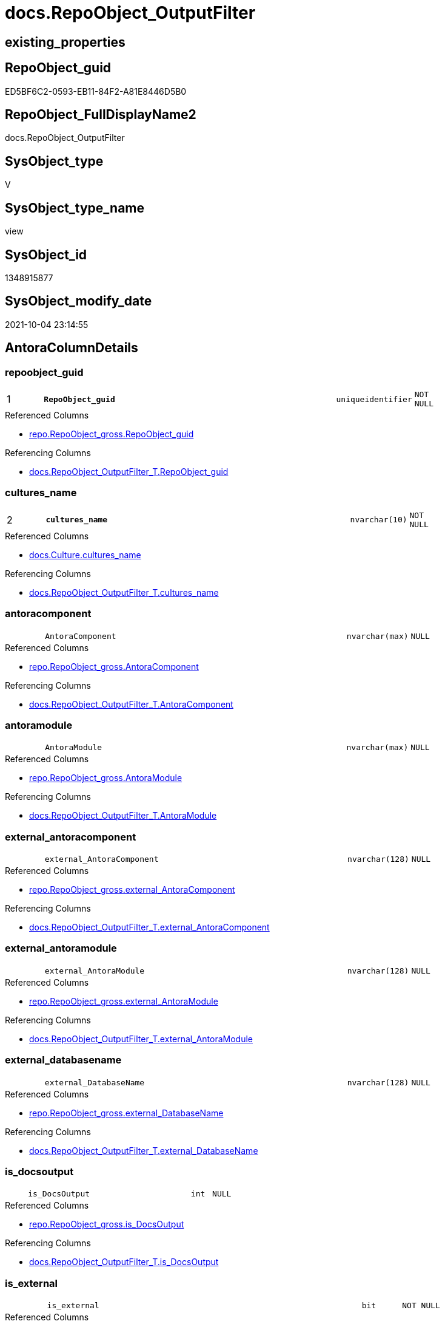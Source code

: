 // tag::HeaderFullDisplayName[]
= docs.RepoObject_OutputFilter
// end::HeaderFullDisplayName[]

== existing_properties

// tag::existing_properties[]
:ExistsProperty--antorareferencedlist:
:ExistsProperty--antorareferencinglist:
:ExistsProperty--is_repo_managed:
:ExistsProperty--is_ssas:
:ExistsProperty--pk_index_guid:
:ExistsProperty--pk_indexpatterncolumndatatype:
:ExistsProperty--pk_indexpatterncolumnname:
:ExistsProperty--pk_indexsemanticgroup:
:ExistsProperty--referencedobjectlist:
:ExistsProperty--sql_modules_definition:
:ExistsProperty--FK:
:ExistsProperty--AntoraIndexList:
:ExistsProperty--Columns:
// end::existing_properties[]

== RepoObject_guid

// tag::RepoObject_guid[]
ED5BF6C2-0593-EB11-84F2-A81E8446D5B0
// end::RepoObject_guid[]

== RepoObject_FullDisplayName2

// tag::RepoObject_FullDisplayName2[]
docs.RepoObject_OutputFilter
// end::RepoObject_FullDisplayName2[]

== SysObject_type

// tag::SysObject_type[]
V 
// end::SysObject_type[]

== SysObject_type_name

// tag::SysObject_type_name[]
view
// end::SysObject_type_name[]

== SysObject_id

// tag::SysObject_id[]
1348915877
// end::SysObject_id[]

== SysObject_modify_date

// tag::SysObject_modify_date[]
2021-10-04 23:14:55
// end::SysObject_modify_date[]

== AntoraColumnDetails

// tag::AntoraColumnDetails[]
[#column-repoobject_guid]
=== repoobject_guid

[cols="d,8m,m,m,m,d"]
|===
|1
|*RepoObject_guid*
|uniqueidentifier
|NOT NULL
|
|
|===

.Referenced Columns
--
* xref:repo.repoobject_gross.adoc#column-repoobject_guid[+repo.RepoObject_gross.RepoObject_guid+]
--

.Referencing Columns
--
* xref:docs.repoobject_outputfilter_t.adoc#column-repoobject_guid[+docs.RepoObject_OutputFilter_T.RepoObject_guid+]
--


[#column-cultures_name]
=== cultures_name

[cols="d,8m,m,m,m,d"]
|===
|2
|*cultures_name*
|nvarchar(10)
|NOT NULL
|
|
|===

.Referenced Columns
--
* xref:docs.culture.adoc#column-cultures_name[+docs.Culture.cultures_name+]
--

.Referencing Columns
--
* xref:docs.repoobject_outputfilter_t.adoc#column-cultures_name[+docs.RepoObject_OutputFilter_T.cultures_name+]
--


[#column-antoracomponent]
=== antoracomponent

[cols="d,8m,m,m,m,d"]
|===
|
|AntoraComponent
|nvarchar(max)
|NULL
|
|
|===

.Referenced Columns
--
* xref:repo.repoobject_gross.adoc#column-antoracomponent[+repo.RepoObject_gross.AntoraComponent+]
--

.Referencing Columns
--
* xref:docs.repoobject_outputfilter_t.adoc#column-antoracomponent[+docs.RepoObject_OutputFilter_T.AntoraComponent+]
--


[#column-antoramodule]
=== antoramodule

[cols="d,8m,m,m,m,d"]
|===
|
|AntoraModule
|nvarchar(max)
|NULL
|
|
|===

.Referenced Columns
--
* xref:repo.repoobject_gross.adoc#column-antoramodule[+repo.RepoObject_gross.AntoraModule+]
--

.Referencing Columns
--
* xref:docs.repoobject_outputfilter_t.adoc#column-antoramodule[+docs.RepoObject_OutputFilter_T.AntoraModule+]
--


[#column-external_antoracomponent]
=== external_antoracomponent

[cols="d,8m,m,m,m,d"]
|===
|
|external_AntoraComponent
|nvarchar(128)
|NULL
|
|
|===

.Referenced Columns
--
* xref:repo.repoobject_gross.adoc#column-external_antoracomponent[+repo.RepoObject_gross.external_AntoraComponent+]
--

.Referencing Columns
--
* xref:docs.repoobject_outputfilter_t.adoc#column-external_antoracomponent[+docs.RepoObject_OutputFilter_T.external_AntoraComponent+]
--


[#column-external_antoramodule]
=== external_antoramodule

[cols="d,8m,m,m,m,d"]
|===
|
|external_AntoraModule
|nvarchar(128)
|NULL
|
|
|===

.Referenced Columns
--
* xref:repo.repoobject_gross.adoc#column-external_antoramodule[+repo.RepoObject_gross.external_AntoraModule+]
--

.Referencing Columns
--
* xref:docs.repoobject_outputfilter_t.adoc#column-external_antoramodule[+docs.RepoObject_OutputFilter_T.external_AntoraModule+]
--


[#column-external_databasename]
=== external_databasename

[cols="d,8m,m,m,m,d"]
|===
|
|external_DatabaseName
|nvarchar(128)
|NULL
|
|
|===

.Referenced Columns
--
* xref:repo.repoobject_gross.adoc#column-external_databasename[+repo.RepoObject_gross.external_DatabaseName+]
--

.Referencing Columns
--
* xref:docs.repoobject_outputfilter_t.adoc#column-external_databasename[+docs.RepoObject_OutputFilter_T.external_DatabaseName+]
--


[#column-is_docsoutput]
=== is_docsoutput

[cols="d,8m,m,m,m,d"]
|===
|
|is_DocsOutput
|int
|NULL
|
|
|===

.Referenced Columns
--
* xref:repo.repoobject_gross.adoc#column-is_docsoutput[+repo.RepoObject_gross.is_DocsOutput+]
--

.Referencing Columns
--
* xref:docs.repoobject_outputfilter_t.adoc#column-is_docsoutput[+docs.RepoObject_OutputFilter_T.is_DocsOutput+]
--


[#column-is_external]
=== is_external

[cols="d,8m,m,m,m,d"]
|===
|
|is_external
|bit
|NOT NULL
|
|
|===

.Referenced Columns
--
* xref:repo.repoobject_gross.adoc#column-is_external[+repo.RepoObject_gross.is_external+]
--

.Referencing Columns
--
* xref:docs.repoobject_outputfilter_t.adoc#column-is_external[+docs.RepoObject_OutputFilter_T.is_external+]
--


[#column-is_ssas]
=== is_ssas

[cols="d,8m,m,m,m,d"]
|===
|
|is_ssas
|bit
|NOT NULL
|
|
|===

.Referenced Columns
--
* xref:repo.repoobject_gross.adoc#column-is_ssas[+repo.RepoObject_gross.is_ssas+]
--

.Referencing Columns
--
* xref:docs.repoobject_outputfilter_t.adoc#column-is_ssas[+docs.RepoObject_OutputFilter_T.is_ssas+]
--


[#column-pumlentitytopdefault]
=== pumlentitytopdefault

[cols="d,8m,m,m,m,d"]
|===
|
|PumlEntityTopDefault
|nvarchar(max)
|NOT NULL
|
|
|===

.Referencing Columns
--
* xref:docs.repoobject_outputfilter_t.adoc#column-pumlentitytopdefault[+docs.RepoObject_OutputFilter_T.PumlEntityTopDefault+]
--


[#column-pumlentitytopworkaround]
=== pumlentitytopworkaround

[cols="d,8m,m,m,m,d"]
|===
|
|PumlEntityTopWorkaround
|nvarchar(max)
|NOT NULL
|
|
|===

.Referencing Columns
--
* xref:docs.repoobject_outputfilter_t.adoc#column-pumlentitytopworkaround[+docs.RepoObject_OutputFilter_T.PumlEntityTopWorkaround+]
--


[#column-repoobject_displayname]
=== repoobject_displayname

[cols="d,8m,m,m,m,d"]
|===
|
|RepoObject_DisplayName
|nvarchar(128)
|NULL
|
|
|===

.Referencing Columns
--
* xref:docs.repoobject_outputfilter_t.adoc#column-repoobject_displayname[+docs.RepoObject_OutputFilter_T.RepoObject_DisplayName+]
--


[#column-repoobject_fulldisplayname2]
=== repoobject_fulldisplayname2

[cols="d,8m,m,m,m,d"]
|===
|
|RepoObject_FullDisplayName2
|nvarchar(257)
|NULL
|
|
|===

.Referencing Columns
--
* xref:docs.repoobject_outputfilter_t.adoc#column-repoobject_fulldisplayname2[+docs.RepoObject_OutputFilter_T.RepoObject_FullDisplayName2+]
--


[#column-repoobject_fullname]
=== repoobject_fullname

[cols="d,8m,m,m,m,d"]
|===
|
|RepoObject_fullname
|nvarchar(261)
|NOT NULL
|
|
|===

.Description
--
(concat('[',[RepoObject_schema_name],'].[',[RepoObject_name],']'))
--
{empty} +

.Referenced Columns
--
* xref:repo.repoobject_gross.adoc#column-repoobject_fullname[+repo.RepoObject_gross.RepoObject_fullname+]
--

.Referencing Columns
--
* xref:docs.repoobject_outputfilter_t.adoc#column-repoobject_fullname[+docs.RepoObject_OutputFilter_T.RepoObject_fullname+]
--


[#column-repoobject_fullname2]
=== repoobject_fullname2

[cols="d,8m,m,m,m,d"]
|===
|
|RepoObject_fullname2
|nvarchar(257)
|NOT NULL
|
|
|===

.Description
--
(concat([RepoObject_schema_name],'.',[RepoObject_name]))
--
{empty} +

.Referenced Columns
--
* xref:repo.repoobject_gross.adoc#column-repoobject_fullname2[+repo.RepoObject_gross.RepoObject_fullname2+]
--

.Referencing Columns
--
* xref:docs.repoobject_outputfilter_t.adoc#column-repoobject_fullname2[+docs.RepoObject_OutputFilter_T.RepoObject_fullname2+]
--


[#column-repoobject_name]
=== repoobject_name

[cols="d,8m,m,m,m,d"]
|===
|
|RepoObject_name
|nvarchar(128)
|NOT NULL
|
|
|===

.Referenced Columns
--
* xref:repo.repoobject_gross.adoc#column-repoobject_name[+repo.RepoObject_gross.RepoObject_name+]
--

.Referencing Columns
--
* xref:docs.repoobject_outputfilter_t.adoc#column-repoobject_name[+docs.RepoObject_OutputFilter_T.RepoObject_name+]
--


[#column-repoobject_schema_name]
=== repoobject_schema_name

[cols="d,8m,m,m,m,d"]
|===
|
|RepoObject_schema_name
|nvarchar(128)
|NOT NULL
|
|
|===

.Referenced Columns
--
* xref:repo.repoobject_gross.adoc#column-repoobject_schema_name[+repo.RepoObject_gross.RepoObject_schema_name+]
--

.Referencing Columns
--
* xref:docs.repoobject_outputfilter_t.adoc#column-repoobject_schema_name[+docs.RepoObject_OutputFilter_T.RepoObject_schema_name+]
--


[#column-repoobject_translation]
=== repoobject_translation

[cols="d,8m,m,m,m,d"]
|===
|
|RepoObject_translation
|nvarchar(128)
|NULL
|
|
|===

.Referenced Columns
--
* xref:ssas.model_json_34111_cultures_translations_model_tables.adoc#column-cultures_translations_model_tables_translatedcaption[+ssas.model_json_34111_cultures_translations_model_tables.cultures_translations_model_tables_translatedCaption+]
--

.Referencing Columns
--
* xref:docs.repoobject_outputfilter_t.adoc#column-repoobject_translation[+docs.RepoObject_OutputFilter_T.RepoObject_translation+]
--


[#column-sysobject_type]
=== sysobject_type

[cols="d,8m,m,m,m,d"]
|===
|
|SysObject_type
|char(2)
|NULL
|
|
|===

.Referenced Columns
--
* xref:repo.repoobject_gross.adoc#column-sysobject_type[+repo.RepoObject_gross.SysObject_type+]
--

.Referencing Columns
--
* xref:docs.repoobject_outputfilter_t.adoc#column-sysobject_type[+docs.RepoObject_OutputFilter_T.SysObject_type+]
--


[#column-sysobject_type_name]
=== sysobject_type_name

[cols="d,8m,m,m,m,d"]
|===
|
|SysObject_type_name
|nvarchar(128)
|NULL
|
|
|===

.Referenced Columns
--
* xref:repo.repoobject_gross.adoc#column-sysobject_type_name[+repo.RepoObject_gross.SysObject_type_name+]
--

.Referencing Columns
--
* xref:docs.repoobject_outputfilter_t.adoc#column-sysobject_type_name[+docs.RepoObject_OutputFilter_T.SysObject_type_name+]
--


[#column-tables_ishidden]
=== tables_ishidden

[cols="d,8m,m,m,m,d"]
|===
|
|tables_isHidden
|bit
|NULL
|
|
|===

.Referenced Columns
--
* xref:repo.repoobject_gross.adoc#column-tables_ishidden[+repo.RepoObject_gross.tables_isHidden+]
--

.Referencing Columns
--
* xref:docs.repoobject_outputfilter_t.adoc#column-tables_ishidden[+docs.RepoObject_OutputFilter_T.tables_isHidden+]
--


// end::AntoraColumnDetails[]

== AntoraMeasureDetails

// tag::AntoraMeasureDetails[]

// end::AntoraMeasureDetails[]

== AntoraPkColumnTableRows

// tag::AntoraPkColumnTableRows[]
|1
|*<<column-repoobject_guid>>*
|uniqueidentifier
|NOT NULL
|
|

|2
|*<<column-cultures_name>>*
|nvarchar(10)
|NOT NULL
|
|





















// end::AntoraPkColumnTableRows[]

== AntoraNonPkColumnTableRows

// tag::AntoraNonPkColumnTableRows[]


|
|<<column-antoracomponent>>
|nvarchar(max)
|NULL
|
|

|
|<<column-antoramodule>>
|nvarchar(max)
|NULL
|
|

|
|<<column-external_antoracomponent>>
|nvarchar(128)
|NULL
|
|

|
|<<column-external_antoramodule>>
|nvarchar(128)
|NULL
|
|

|
|<<column-external_databasename>>
|nvarchar(128)
|NULL
|
|

|
|<<column-is_docsoutput>>
|int
|NULL
|
|

|
|<<column-is_external>>
|bit
|NOT NULL
|
|

|
|<<column-is_ssas>>
|bit
|NOT NULL
|
|

|
|<<column-pumlentitytopdefault>>
|nvarchar(max)
|NOT NULL
|
|

|
|<<column-pumlentitytopworkaround>>
|nvarchar(max)
|NOT NULL
|
|

|
|<<column-repoobject_displayname>>
|nvarchar(128)
|NULL
|
|

|
|<<column-repoobject_fulldisplayname2>>
|nvarchar(257)
|NULL
|
|

|
|<<column-repoobject_fullname>>
|nvarchar(261)
|NOT NULL
|
|

|
|<<column-repoobject_fullname2>>
|nvarchar(257)
|NOT NULL
|
|

|
|<<column-repoobject_name>>
|nvarchar(128)
|NOT NULL
|
|

|
|<<column-repoobject_schema_name>>
|nvarchar(128)
|NOT NULL
|
|

|
|<<column-repoobject_translation>>
|nvarchar(128)
|NULL
|
|

|
|<<column-sysobject_type>>
|char(2)
|NULL
|
|

|
|<<column-sysobject_type_name>>
|nvarchar(128)
|NULL
|
|

|
|<<column-tables_ishidden>>
|bit
|NULL
|
|

// end::AntoraNonPkColumnTableRows[]

== AntoraIndexList

// tag::AntoraIndexList[]

[#index-pk_repoobject_outputfilter]
=== pk_repoobject_outputfilter

* IndexSemanticGroup: xref:other/indexsemanticgroup.adoc#repoobject_guid,cultures_name[RepoObject_guid,cultures_name]
+
--
* <<column-RepoObject_guid>>; uniqueidentifier
* <<column-cultures_name>>; nvarchar(10)
--
* PK, Unique, Real: 1, 1, 0


[#index-idx_repoobject_outputfilter2x_1]
=== idx_repoobject_outputfilter++__++1

* IndexSemanticGroup: xref:other/indexsemanticgroup.adoc#openingbracketnoblankgroupclosingbracket[no_group]
+
--
* <<column-RepoObject_schema_name>>; nvarchar(128)
* <<column-RepoObject_name>>; nvarchar(128)
--
* PK, Unique, Real: 0, 0, 0


[#index-idx_repoobject_outputfilter2x_2]
=== idx_repoobject_outputfilter++__++2

* IndexSemanticGroup: xref:other/indexsemanticgroup.adoc#openingbracketnoblankgroupclosingbracket[no_group]
+
--
* <<column-RepoObject_guid>>; uniqueidentifier
--
* PK, Unique, Real: 0, 0, 0


[#index-idx_repoobject_outputfilter2x_3]
=== idx_repoobject_outputfilter++__++3

* IndexSemanticGroup: xref:other/indexsemanticgroup.adoc#openingbracketnoblankgroupclosingbracket[no_group]
+
--
* <<column-AntoraComponent>>; nvarchar(max)
--
* PK, Unique, Real: 0, 0, 0

// end::AntoraIndexList[]

== AntoraParameterList

// tag::AntoraParameterList[]

// end::AntoraParameterList[]

== Other tags

source: property.RepoObjectProperty_cross As rop_cross


=== additional_reference_csv

// tag::additional_reference_csv[]

// end::additional_reference_csv[]


=== AdocUspSteps

// tag::adocuspsteps[]

// end::adocuspsteps[]


=== AntoraReferencedList

// tag::antorareferencedlist[]
* xref:docs.culture.adoc[]
* xref:docs.fs_cleanstringforfilename.adoc[]
* xref:docs.fs_cleanstringforpuml.adoc[]
* xref:repo.repoobject_gross.adoc[]
* xref:ssas.model_json_3411_cultures_translations_model_t.adoc[]
* xref:ssas.model_json_34111_cultures_translations_model_tables.adoc[]
// end::antorareferencedlist[]


=== AntoraReferencingList

// tag::antorareferencinglist[]
* xref:docs.repoobject_outputfilter_t.adoc[]
* xref:docs.usp_persist_repoobject_outputfilter_t.adoc[]
// end::antorareferencinglist[]


=== Description

// tag::description[]

// end::description[]


=== exampleUsage

// tag::exampleusage[]

// end::exampleusage[]


=== exampleUsage_2

// tag::exampleusage_2[]

// end::exampleusage_2[]


=== exampleUsage_3

// tag::exampleusage_3[]

// end::exampleusage_3[]


=== exampleUsage_4

// tag::exampleusage_4[]

// end::exampleusage_4[]


=== exampleUsage_5

// tag::exampleusage_5[]

// end::exampleusage_5[]


=== exampleWrong_Usage

// tag::examplewrong_usage[]

// end::examplewrong_usage[]


=== has_execution_plan_issue

// tag::has_execution_plan_issue[]

// end::has_execution_plan_issue[]


=== has_get_referenced_issue

// tag::has_get_referenced_issue[]

// end::has_get_referenced_issue[]


=== has_history

// tag::has_history[]

// end::has_history[]


=== has_history_columns

// tag::has_history_columns[]

// end::has_history_columns[]


=== InheritanceType

// tag::inheritancetype[]

// end::inheritancetype[]


=== is_persistence

// tag::is_persistence[]

// end::is_persistence[]


=== is_persistence_check_duplicate_per_pk

// tag::is_persistence_check_duplicate_per_pk[]

// end::is_persistence_check_duplicate_per_pk[]


=== is_persistence_check_for_empty_source

// tag::is_persistence_check_for_empty_source[]

// end::is_persistence_check_for_empty_source[]


=== is_persistence_delete_changed

// tag::is_persistence_delete_changed[]

// end::is_persistence_delete_changed[]


=== is_persistence_delete_missing

// tag::is_persistence_delete_missing[]

// end::is_persistence_delete_missing[]


=== is_persistence_insert

// tag::is_persistence_insert[]

// end::is_persistence_insert[]


=== is_persistence_truncate

// tag::is_persistence_truncate[]

// end::is_persistence_truncate[]


=== is_persistence_update_changed

// tag::is_persistence_update_changed[]

// end::is_persistence_update_changed[]


=== is_repo_managed

// tag::is_repo_managed[]
0
// end::is_repo_managed[]


=== is_ssas

// tag::is_ssas[]
0
// end::is_ssas[]


=== microsoft_database_tools_support

// tag::microsoft_database_tools_support[]

// end::microsoft_database_tools_support[]


=== MS_Description

// tag::ms_description[]

// end::ms_description[]


=== persistence_source_RepoObject_fullname

// tag::persistence_source_repoobject_fullname[]

// end::persistence_source_repoobject_fullname[]


=== persistence_source_RepoObject_fullname2

// tag::persistence_source_repoobject_fullname2[]

// end::persistence_source_repoobject_fullname2[]


=== persistence_source_RepoObject_guid

// tag::persistence_source_repoobject_guid[]

// end::persistence_source_repoobject_guid[]


=== persistence_source_RepoObject_xref

// tag::persistence_source_repoobject_xref[]

// end::persistence_source_repoobject_xref[]


=== pk_index_guid

// tag::pk_index_guid[]
333CD359-0722-EC11-8524-A81E8446D5B0
// end::pk_index_guid[]


=== pk_IndexPatternColumnDatatype

// tag::pk_indexpatterncolumndatatype[]
uniqueidentifier,nvarchar(10)
// end::pk_indexpatterncolumndatatype[]


=== pk_IndexPatternColumnName

// tag::pk_indexpatterncolumnname[]
RepoObject_guid,cultures_name
// end::pk_indexpatterncolumnname[]


=== pk_IndexSemanticGroup

// tag::pk_indexsemanticgroup[]
RepoObject_guid,cultures_name
// end::pk_indexsemanticgroup[]


=== ReferencedObjectList

// tag::referencedobjectlist[]
* [docs].[Culture]
* [docs].[fs_cleanStringForFilename]
* [docs].[fs_cleanStringForPuml]
* [repo].[RepoObject_gross]
* [ssas].[model_json_3411_cultures_translations_model_T]
* [ssas].[model_json_34111_cultures_translations_model_tables]
// end::referencedobjectlist[]


=== usp_persistence_RepoObject_guid

// tag::usp_persistence_repoobject_guid[]

// end::usp_persistence_repoobject_guid[]


=== UspExamples

// tag::uspexamples[]

// end::uspexamples[]


=== uspgenerator_usp_id

// tag::uspgenerator_usp_id[]

// end::uspgenerator_usp_id[]


=== UspParameters

// tag::uspparameters[]

// end::uspparameters[]

== Boolean Attributes

source: property.RepoObjectProperty WHERE property_int = 1

// tag::boolean_attributes[]

// end::boolean_attributes[]

== sql_modules_definition

// tag::sql_modules_definition[]
[%collapsible]
=======
[source,sql]
----

CREATE View docs.RepoObject_OutputFilter
As
Select
    ro.RepoObject_guid
  , c.cultures_name
  , ro.SysObject_type
  , ro.SysObject_type_name
  , ro.RepoObject_fullname
  , ro.RepoObject_fullname2
  , RepoObject_FullDisplayName2 = ro.RepoObject_schema_name + '.'
                                  + Coalesce (
                                                 tmt.cultures_translations_model_tables_translatedCaption
                                               , ro.RepoObject_name
                                             )
  , RepoObject_DisplayName      = Coalesce ( tmt.cultures_translations_model_tables_translatedCaption, ro.RepoObject_name )
  , RepoObject_translation      = tmt.cultures_translations_model_tables_translatedCaption
  , ro.RepoObject_schema_name
  , ro.is_DocsOutput
  , ro.RepoObject_name
  , ro.is_external
  , ro.is_ssas
  , ro.tables_isHidden
  , ro.external_AntoraComponent
  , ro.external_AntoraModule
  , ro.external_DatabaseName
  , ro.AntoraComponent
  , ro.AntoraModule
  , PumlEntityTopDefault        =
  --
  Concat (
             'entity '
           ---- puml-link:mycomponent:sqldb:config.Event_isInaktiv.adoc[]
           ---- puml-link:config.Event_isInaktiv.adoc[]
           , '"puml-link:' + ro.AntoraComponent + ':' + ro.AntoraModule
             + Iif(ro.is_external = 1, '', Iif(c.cultures_name <> '', '-', '') + c.cultures_name) + ':'
             + docs.fs_cleanStringForFilename ( ro.RepoObject_fullname2 )
             --default
             + '.adoc[]"'
           , ' as '
           , Iif(ro.is_external = 1, ro.AntoraComponent + '.' + ro.AntoraModule + '.', Null)
           , docs.fs_cleanStringForPuml ( ro.RepoObject_fullname2 )
           , Iif(ro.is_external = 1
               , ' <' + Coalesce ( ro.external_DatabaseName, ro.AntoraComponent + ':' + ro.AntoraModule, '' ) + '> '
               , Null)
           , ' << ' + Iif(ro.is_external = 1, 'external', Trim ( ro.SysObject_type )) + ' >>'
           , Iif(ro.tables_isHidden = 1, ' #line.dotted', Iif(ro.is_external = 1, ' #line.dashed', Null))
         )
  , PumlEntityTopWorkaround     =
  --
  Concat (
             'entity '
           ---- puml-link:mycomponent:sqldb:config.Event_isInaktiv.adoc[]
           ---- puml-link:config.Event_isInaktiv.adoc[]
           , '"puml-link:' + ro.AntoraComponent + ':' + ro.AntoraModule
             + Iif(ro.is_external = 1, '', Iif(c.cultures_name <> '', '-', '') + c.cultures_name) + ':'
             + docs.fs_cleanStringForFilename ( ro.RepoObject_fullname2 )
             ----workaround empty prefix for #10 - prefix=
             + '.adoc[prefix=]"'
           , ' as '
           , Iif(ro.is_external = 1, ro.AntoraComponent + '.' + ro.AntoraModule + '.', Null)
           , docs.fs_cleanStringForPuml ( ro.RepoObject_fullname2 )
           , Iif(ro.is_external = 1
               , ' <' + Coalesce ( ro.external_DatabaseName, ro.AntoraComponent + ':' + ro.AntoraModule, '' ) + '> '
               , Null)
           , ' << ' + Iif(ro.is_external = 1, 'external', Trim ( ro.SysObject_type )) + ' >>'
           , Iif(ro.tables_isHidden = 1, ' #line.dotted', Iif(ro.is_external = 1, ' #line.dashed', Null))
         )
From
    repo.RepoObject_gross   As ro
    Cross Join docs.Culture As c
    Left Join
        ssas.model_json_3411_cultures_translations_model_T       As tm
            On
            tm.databasename                                 = ro.RepoObject_schema_name
            And tm.cultures_name                            = c.cultures_name

    Left Join
        ssas.model_json_34111_cultures_translations_model_tables As tmt
            On
            tmt.databasename                                = tm.databasename
            And tmt.cultures_name                           = tm.cultures_name
            And tmt.cultures_translations_model_tables_name = ro.RepoObject_name
Where
    ro.is_DocsOutput        = 1
    And ro.is_DocsExclude   = 0
    And
    (
        --include all by default
        c.cultures_name     = ''
        --additional include existing culters from tm, per ssas model
        Or tm.cultures_name <> ''
    )

----
=======
// end::sql_modules_definition[]



